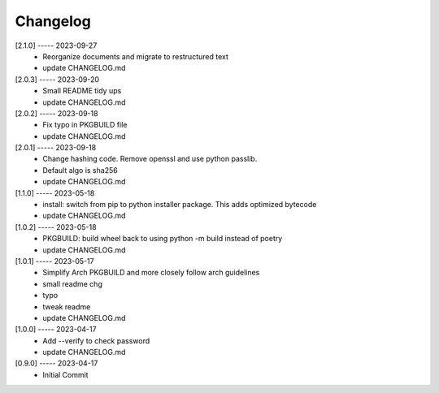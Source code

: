 Changelog
=========

[2.1.0] ----- 2023-09-27
 * Reorganize documents and migrate to restructured text  
 * update CHANGELOG.md  

[2.0.3] ----- 2023-09-20
 * Small README tidy ups  
 * update CHANGELOG.md  

[2.0.2] ----- 2023-09-18
 * Fix typo in PKGBUILD file  
 * update CHANGELOG.md  

[2.0.1] ----- 2023-09-18
 * Change hashing code. Remove openssl and use python passlib.  
 * Default algo is sha256  
 * update CHANGELOG.md  

[1.1.0] ----- 2023-05-18
 * install: switch from pip to python installer package. This adds optimized bytecode  
 * update CHANGELOG.md  

[1.0.2] ----- 2023-05-18
 * PKGBUILD: build wheel back to using python -m build instead of poetry  
 * update CHANGELOG.md  

[1.0.1] ----- 2023-05-17
 * Simplify Arch PKGBUILD and more closely follow arch guidelines  
 * small readme chg  
 * typo  
 * tweak readme  
 * update CHANGELOG.md  

[1.0.0] ----- 2023-04-17
 * Add --verify to check password  
 * update CHANGELOG.md  

[0.9.0] ----- 2023-04-17
 * Initial Commit  

